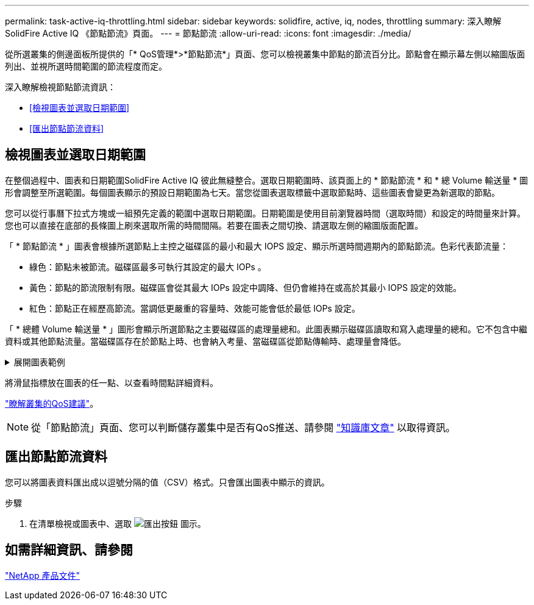 ---
permalink: task-active-iq-throttling.html 
sidebar: sidebar 
keywords: solidfire, active, iq, nodes, throttling 
summary: 深入瞭解SolidFire Active IQ 《節點節流》頁面。 
---
= 節點節流
:allow-uri-read: 
:icons: font
:imagesdir: ./media/


[role="lead"]
從所選叢集的側邊面板所提供的「* QoS管理*>*節點節流*」頁面、您可以檢視叢集中節點的節流百分比。節點會在顯示幕左側以縮圖版面列出、並視所選時間範圍的節流程度而定。

深入瞭解檢視節點節流資訊：

* <<檢視圖表並選取日期範圍>>
* <<匯出節點節流資料>>




== 檢視圖表並選取日期範圍

在整個過程中、圖表和日期範圍SolidFire Active IQ 彼此無縫整合。選取日期範圍時、該頁面上的 * 節點節流 * 和 * 總 Volume 輸送量 * 圖形會調整至所選範圍。每個圖表顯示的預設日期範圍為七天。當您從圖表選取標籤中選取節點時、這些圖表會變更為新選取的節點。

您可以從行事曆下拉式方塊或一組預先定義的範圍中選取日期範圍。日期範圍是使用目前瀏覽器時間（選取時間）和設定的時間量來計算。您也可以直接在底部的長條圖上刷來選取所需的時間間隔。若要在圖表之間切換、請選取左側的縮圖版面配置。

「 * 節點節流 * 」圖表會根據所選節點上主控之磁碟區的最小和最大 IOPS 設定、顯示所選時間週期內的節點節流。色彩代表節流量：

* 綠色：節點未被節流。磁碟區最多可執行其設定的最大 IOPs 。
* 黃色：節點的節流限制有限。磁碟區會從其最大 IOPs 設定中調降、但仍會維持在或高於其最小 IOPS 設定的效能。
* 紅色：節點正在經歷高節流。當調低更嚴重的容量時、效能可能會低於最低 IOPs 設定。


「 * 總體 Volume 輸送量 * 」圖形會顯示所選節點之主要磁碟區的處理量總和。此圖表顯示磁碟區讀取和寫入處理量的總和。它不包含中繼資料或其他節點流量。當磁碟區存在於節點上時、也會納入考量、當磁碟區從節點傳輸時、處理量會降低。

.展開圖表範例
[%collapsible]
====
image:node_throttling_range.PNG["節點節流的圖形顯示"]

====
將滑鼠指標放在圖表的任一點、以查看時間點詳細資料。

link:task-active-iq-qos-recommendations.html["瞭解叢集的QoS建議"]。


NOTE: 從「節點節流」頁面、您可以判斷儲存叢集中是否有QoS推送、請參閱 https://kb.netapp.com/Advice_and_Troubleshooting/Data_Storage_Software/Element_Software/How_to_check_for_QoS_pushback_in_Element_Software["知識庫文章"^] 以取得資訊。



== 匯出節點節流資料

您可以將圖表資料匯出成以逗號分隔的值（CSV）格式。只會匯出圖表中顯示的資訊。

.步驟
. 在清單檢視或圖表中、選取 image:export_button.PNG["匯出按鈕"] 圖示。




== 如需詳細資訊、請參閱

https://www.netapp.com/support-and-training/documentation/["NetApp 產品文件"^]
